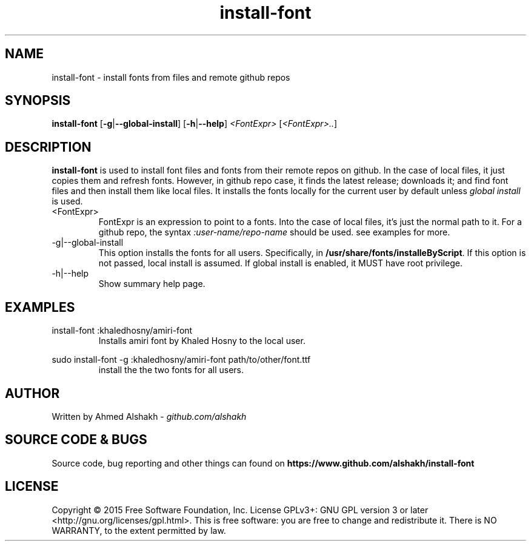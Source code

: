 .TH install-font 1 2015
.SH NAME
install\-font \- install fonts from files and remote github repos
.SH SYNOPSIS
\fBinstall\-font\fP [\fB\-g\fP|\fB\-\-global\-install\fP] [\fB\-h\fP|\fB\-\-help\fP] \fI\<FontExpr\>\fP [\fI\<FontExpr\>..\fP]
.SH DESCRIPTION
\fBinstall\-font\fP is used to install font files and fonts from their remote repos on github.
In the case of local files, it just copies them and refresh fonts.
However, in github repo case, it finds the latest release; downloads it;
and find font files and then install them like local files.
It installs the fonts locally for the current user by default unless \fIglobal install\fP is used.
.IP \<FontExpr\>
FontExpr is an expression to point to a fonts.
Into the case of local files, it's just the normal path to it.
For a github repo, the syntax \fI:user\-name/repo\-name\fP should be used.
see examples for more.
.IP \-g|\-\-global\-install
This option installs the fonts for all users. Specifically, in \fB/usr/share/fonts/installeByScript\fP.
If this option is not passed, local install is assumed.
If global install is enabled, it MUST have root privilege.
.IP \-h|\-\-help
Show summary help page.
.SH EXAMPLES
.PP
.EX
install-font :khaledhosny/amiri\-font
.EE
.TP
.PP
Installs amiri font by Khaled Hosny to the local user.
.PP
.EX
sudo install-font -g :khaledhosny/amiri\-font path/to/other/font.ttf
.EE
.TP
.PP
install the the two fonts for all users.
.SH AUTHOR
Written by Ahmed Alshakh \- \fIgithub.com/alshakh\fP
.SH SOURCE CODE & BUGS
Source code, bug reporting and other things can found on \fBhttps://www.github.com/alshakh/install-font\fP
.SH LICENSE
Copyright © 2015 Free Software Foundation, Inc.   License  GPLv3+:  GNU
GPL version 3 or later <http://gnu.org/licenses/gpl.html>.
This  is  free  software:  you  are free to change and redistribute it.
There is NO WARRANTY, to the extent permitted by law.
